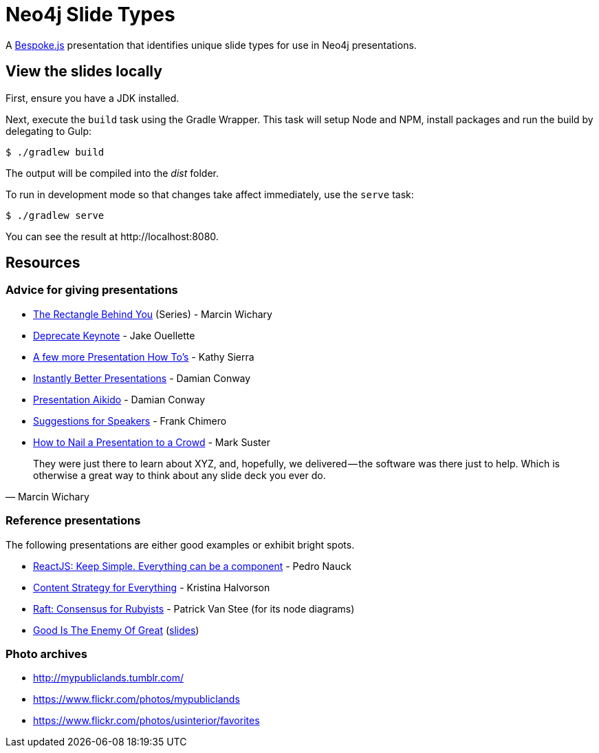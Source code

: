 = Neo4j Slide Types

A http://markdalgleish.com/projects/bespoke.js[Bespoke.js] presentation that identifies unique slide types for use in Neo4j presentations.

== View the slides locally

First, ensure you have a JDK installed.

Next, execute the `build` task using the Gradle Wrapper.
This task will setup Node and NPM, install packages and run the build by delegating to Gulp:

 $ ./gradlew build

The output will be compiled into the [path]_dist_ folder.

To run in development mode so that changes take affect immediately, use the `serve` task:

 $ ./gradlew serve

You can see the result at \http://localhost:8080.

== Resources

=== Advice for giving presentations

* https://medium.com/the-rectangle-behind-you/the-rectangle-behind-you-103179fcfc32[The Rectangle Behind You] (Series) - Marcin Wichary
* https://medium.com/@jakeout/deprecate-keynote-78f0f09424dd[Deprecate Keynote] - Jake Ouellette
* http://headrush.typepad.com/creating_passionate_users/2006/07/a_few_more_pres.html[A few more Presentation How To's] - Kathy Sierra
* https://www.youtube.com/watch?v=W_i_DrWic88[Instantly Better Presentations] - Damian Conway
* http://damian.conway.org/IBP.pdf[Presentation Aikido] - Damian Conway
* http://frankchimero.com/writing/suggestions-for-speakers[Suggestions for Speakers] - Frank Chimero
* http://www.bothsidesofthetable.com/2013/10/20/how-to-nail-a-presentation-to-a-crowd/[How to Nail a Presentation to a Crowd] - Mark Suster

"They were just there to learn about XYZ, and, hopefully, we delivered — the software was there just to help. Which is otherwise a great way to think about any slide deck you ever do."
-- Marcin Wichary

=== Reference presentations

The following presentations are either good examples or exhibit bright spots.

* https://speakerdeck.com/pedronauck/reactjs-keep-simple-everything-can-be-a-component[ReactJS: Keep Simple. Everything can be a component] - Pedro Nauck
* http://www.slideshare.net/khalvorson/content-strategy-for-everything[Content Strategy for Everything] - Kristina Halvorson
* https://speakerdeck.com/vanstee/raft-consensus-for-rubyists[Raft: Consensus for Rubyists] - Patrick Van Stee (for its node diagrams)
* https://vimeo.com/108328246[Good Is The Enemy Of Great] (http://www.aresluna.org/the-rectangle-behind-you/good-perfect-talk/#2[slides])

=== Photo archives

* http://mypubliclands.tumblr.com/
* https://www.flickr.com/photos/mypubliclands
* https://www.flickr.com/photos/usinterior/favorites
